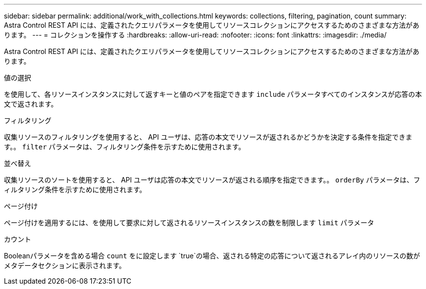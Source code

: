---
sidebar: sidebar 
permalink: additional/work_with_collections.html 
keywords: collections, filtering, pagination, count 
summary: Astra Control REST API には、定義されたクエリパラメータを使用してリソースコレクションにアクセスするためのさまざまな方法があります。 
---
= コレクションを操作する
:hardbreaks:
:allow-uri-read: 
:nofooter: 
:icons: font
:linkattrs: 
:imagesdir: ./media/


[role="lead"]
Astra Control REST API には、定義されたクエリパラメータを使用してリソースコレクションにアクセスするためのさまざまな方法があります。

.値の選択
を使用して、各リソースインスタンスに対して返すキーと値のペアを指定できます `include` パラメータすべてのインスタンスが応答の本文で返されます。

.フィルタリング
収集リソースのフィルタリングを使用すると、 API ユーザは、応答の本文でリソースが返されるかどうかを決定する条件を指定できます。。 `filter` パラメータは、フィルタリング条件を示すために使用されます。

.並べ替え
収集リソースのソートを使用すると、 API ユーザは応答の本文でリソースが返される順序を指定できます。。 `orderBy` パラメータは、フィルタリング条件を示すために使用されます。

.ページ付け
ページ付けを適用するには、を使用して要求に対して返されるリソースインスタンスの数を制限します `limit` パラメータ

.カウント
Booleanパラメータを含める場合 `count` をに設定します `true`の場合、返される特定の応答について返されるアレイ内のリソースの数がメタデータセクションに表示されます。

